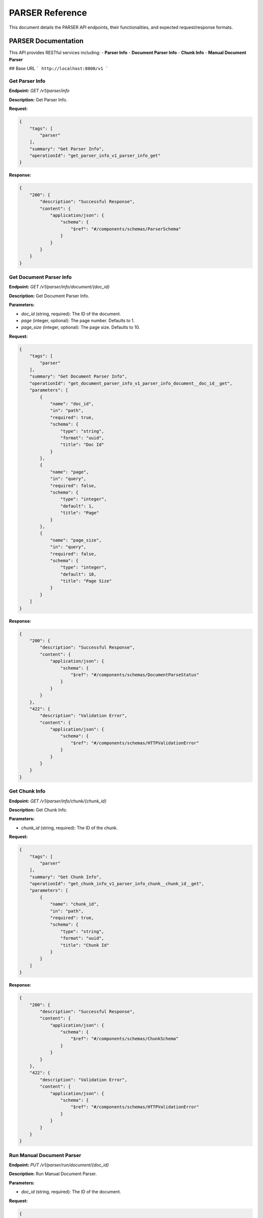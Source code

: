 .. _unie_parser:

PARSER Reference
=============

This document details the PARSER API endpoints, their functionalities, and expected request/response formats.

PARSER Documentation
--------------------

This API provides RESTful services including:
- **Parser Info**
- **Document Parser Info**
- **Chunk Info**
- **Manual Document Parser**

## Base URL
```
http://localhost:8000/v1
```

Get Parser Info
~~~~~~~~~~~~~~~

**Endpoint:**
`GET /v1/parser/info`

**Description:**
Get Parser Info.

**Request:**

.. code-block:: python

    {
        "tags": [
            "parser"
        ],
        "summary": "Get Parser Info",
        "operationId": "get_parser_info_v1_parser_info_get"
    }


**Response:**

.. code-block:: python

    {
        "200": {
            "description": "Successful Response",
            "content": {
                "application/json": {
                    "schema": {
                        "$ref": "#/components/schemas/ParserSchema"
                    }
                }
            }
        }
    }

Get Document Parser Info
~~~~~~~~~~~~~~~~~~~~~~~~

**Endpoint:**
`GET /v1/parser/info/document/{doc_id}`

**Description:**
Get Document Parser Info.

**Parameters:**

* `doc_id` (string, required): The ID of the document.
* `page` (integer, optional): The page number. Defaults to 1.
* `page_size` (integer, optional): The page size. Defaults to 10.

**Request:**

.. code-block:: python

    {
        "tags": [
            "parser"
        ],
        "summary": "Get Document Parser Info",
        "operationId": "get_document_parser_info_v1_parser_info_document__doc_id__get",
        "parameters": [
            {
                "name": "doc_id",
                "in": "path",
                "required": true,
                "schema": {
                    "type": "string",
                    "format": "uuid",
                    "title": "Doc Id"
                }
            },
            {
                "name": "page",
                "in": "query",
                "required": false,
                "schema": {
                    "type": "integer",
                    "default": 1,
                    "title": "Page"
                }
            },
            {
                "name": "page_size",
                "in": "query",
                "required": false,
                "schema": {
                    "type": "integer",
                    "default": 10,
                    "title": "Page Size"
                }
            }
        ]
    }


**Response:**

.. code-block:: python

    {
        "200": {
            "description": "Successful Response",
            "content": {
                "application/json": {
                    "schema": {
                        "$ref": "#/components/schemas/DocumentParseStatus"
                    }
                }
            }
        },
        "422": {
            "description": "Validation Error",
            "content": {
                "application/json": {
                    "schema": {
                        "$ref": "#/components/schemas/HTTPValidationError"
                    }
                }
            }
        }
    }

Get Chunk Info
~~~~~~~~~~~~~~

**Endpoint:**
`GET /v1/parser/info/chunk/{chunk_id}`

**Description:**
Get Chunk Info.

**Parameters:**

* `chunk_id` (string, required): The ID of the chunk.

**Request:**

.. code-block:: python

    {
        "tags": [
            "parser"
        ],
        "summary": "Get Chunk Info",
        "operationId": "get_chunk_info_v1_parser_info_chunk__chunk_id__get",
        "parameters": [
            {
                "name": "chunk_id",
                "in": "path",
                "required": true,
                "schema": {
                    "type": "string",
                    "format": "uuid",
                    "title": "Chunk Id"
                }
            }
        ]
    }

**Response:**

.. code-block:: python

    {
        "200": {
            "description": "Successful Response",
            "content": {
                "application/json": {
                    "schema": {
                        "$ref": "#/components/schemas/ChunkSchema"
                    }
                }
            }
        },
        "422": {
            "description": "Validation Error",
            "content": {
                "application/json": {
                    "schema": {
                        "$ref": "#/components/schemas/HTTPValidationError"
                    }
                }
            }
        }
    }

Run Manual Document Parser
~~~~~~~~~~~~~~~~~~~~~~~~~~

**Endpoint:**
`PUT /v1/parser/run/document/{doc_id}`

**Description:**
Run Manual Document Parser.

**Parameters:**

* `doc_id` (string, required): The ID of the document.

**Request:**

.. code-block:: python

    {
        "tags": [
            "parser"
        ],
        "summary": "Run Manual Document Parser",
        "operationId": "run_manual_document_parser_v1_parser_run_document__doc_id__put",
        "parameters": [
            {
                "name": "doc_id",
                "in": "path",
                "required": true,
                "schema": {
                    "type": "string",
                    "format": "uuid",
                    "title": "Doc Id"
                }
            }
        ]
    }

**Response:**

.. code-block:: python

    {
        "200": {
            "description": "Successful Response",
            "content": {
                "application/json": {
                    "schema": {
                        "$ref": "#/components/schemas/DocumentParseStatus"
                    }
                }
            }
        },
        "422": {
            "description": "Validation Error",
            "content": {
                "application/json": {
                    "schema": {
                        "$ref": "#/components/schemas/HTTPValidationError"
                    }
                }
            }
        }
    }
